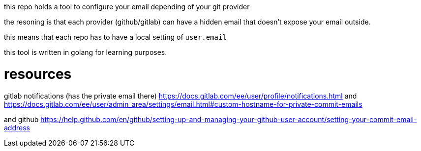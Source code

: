 this repo holds a tool to configure your email depending of your git provider


the resoning is that each provider (github/gitlab) can have a hidden email that doesn't expose your email outside.

this means that each repo has to have a local setting of `user.email`

this tool is written in  golang for learning purposes.

# resources

gitlab notifications (has the private email there) https://docs.gitlab.com/ee/user/profile/notifications.html
and https://docs.gitlab.com/ee/user/admin_area/settings/email.html#custom-hostname-for-private-commit-emails

and github https://help.github.com/en/github/setting-up-and-managing-your-github-user-account/setting-your-commit-email-address


